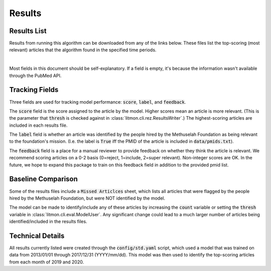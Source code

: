 #######
Results
#######

************
Results List
************

Results from running this algorithm can be downloaded from any of the links
below. These files list the top-scoring (most relevant) articles that the
algorithm found in the specified time periods.

.. raw:: html

    <iframe
        src="https://mfoundation.blob.core.windows.net/litmon/directory.html"
        height="150px"
        width="200px"
    >
    </iframe>

|

Most fields in this document should be self-explanatory. If a field is empty,
it's because the information wasn't available through the PubMed API.

***************
Tracking Fields
***************

Three fields are used for tracking model performance: :code:`score`,
:code:`label`, and :code:`feedback`.

The :code:`score` field is the score assigned to the article by the model.
Higher scores mean an article is more relevant. (This is the parameter that
:code:`thresh` is checked against in :class:`litmon.cli.rez.ResultsWriter`.)
The highest-scoring articles are included in each results file.

The :code:`label` field is whether an article was identified by the people
hired by the Methuselah Foundation as being relevant to the foundation's
mission. (I.e. the label is :code:`True` iff the PMID of the article is
included in :code:`data/pmids.txt`).

The :code:`feedback` field is a place for a manual reviewer to provide feedback
on whether they think the article is relevant. We recommend scoring articles on
a 0-2 basis (0=reject, 1=include, 2=super relevant). Non-integer scores are OK.
In the future, we hope to expand this package to train on this feedback field
in addition to the provided pmid list.

*******************
Baseline Comparison
*******************

Some of the results files include a :code:`Missed Articlces` sheet, which lists
all articles that were flagged by the people hired by the Methuselah
Foundation, but were NOT identified by the model.

The model can be made to identify/include any of these articles by increasing
the :code:`count` variable or setting the :code:`thresh` variable in
:class:`litmon.cli.eval.ModelUser`. Any significant change could lead to a much
larger number of articles being identified/included in the results files.

*****************
Technical Details
*****************

All results currently listed were created through the :code:`config/std.yaml`
script, which used a model that was trained on data from 2013/01/01 through
2017/12/31 (YYYY/mm/dd). This model was then used to identify the top-scoring
articles from each month of 2019 and 2020.
